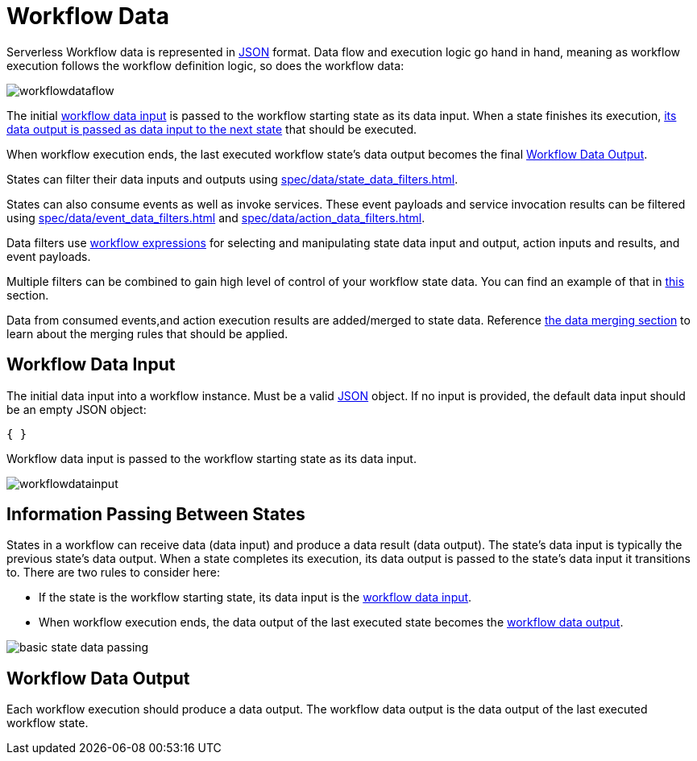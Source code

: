 = Workflow Data

Serverless Workflow data is represented in link:{json_url}[JSON] format. Data flow and execution logic go hand in hand, meaning as workflow execution follows the workflow definition logic, so does the workflow data:

image::spec/workflowdataflow.png[]

The initial xref:#data_input[workflow data input] is passed to the workflow starting state as its data input. When a state finishes its execution, xref:#info_passing_between_states[its data output is passed as data input to the next state] that should be executed.

When workflow execution ends, the last executed workflow state's data output becomes the final xref:#data_output[].

States can filter their data inputs and outputs using xref:spec/data/state_data_filters.adoc[].

States can also consume events as well as invoke services. These event payloads and service invocation results can be filtered using xref:spec/data/event_data_filters.adoc[] and xref:spec/data/action_data_filters.adoc[].

Data filters use xref:spec/workflow_expressions.adoc[workflow expressions] for selecting and manipulating state data input and output, action inputs and results, and event payloads.

Multiple filters can be combined to gain high level of control of your workflow state data. You can find an example of that in xref:spec/data/multiple_data_filters.adoc[this] section.

Data from consumed events,and action execution results are added/merged to state data. Reference xref:spec/data/data_merging.adoc[the data merging section] to learn about the merging rules that should be applied.

[[data_input]]
== Workflow Data Input

:javascript_object_url: https://www.rfc-editor.org/rfc/rfc7159#section-4

The initial data input into a workflow instance. Must be a valid link:{javascript_object_url}[JSON] object. If no input is provided, the default data input should be an empty JSON object:

[source,json]
----
{ }
----

Workflow data input is passed to the workflow starting state as its data input.

image::spec/workflowdatainput.png[]

[[info_passing_between_states]]
== Information Passing Between States

States in a workflow can receive data (data input) and produce a data result (data output). The state's data input is typically the previous state's data output. When a state completes its execution, its data output is passed to the state's data input it transitions to. There are two rules to consider here:

- If the state is the workflow starting state, its data input is the xref:#data_input[workflow data input].
- When workflow execution ends, the data output of the last executed state becomes the xref:#data_output[workflow data output].

image::spec/basic-state-data-passing.png[]

[[data_output]]
== Workflow Data Output

Each workflow execution should produce a data output. The workflow data output is the data output of the last executed workflow state.
